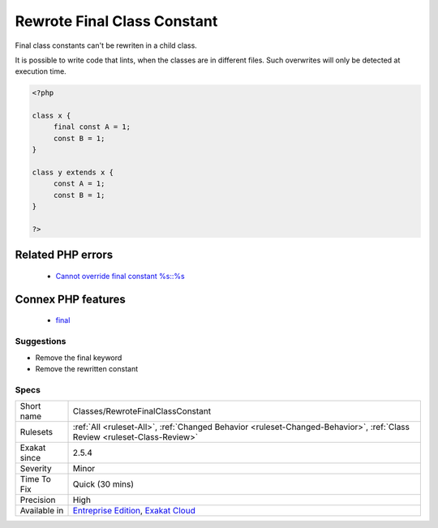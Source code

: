 .. _classes-rewrotefinalclassconstant:

.. _rewrote-final-class-constant:

Rewrote Final Class Constant
++++++++++++++++++++++++++++

.. meta::
	:description:
		Rewrote Final Class Constant: Final class constants can't be rewriten in a child class.
	:twitter:card: summary_large_image
	:twitter:site: @exakat
	:twitter:title: Rewrote Final Class Constant
	:twitter:description: Rewrote Final Class Constant: Final class constants can't be rewriten in a child class
	:twitter:creator: @exakat
	:twitter:image:src: https://www.exakat.io/wp-content/uploads/2020/06/logo-exakat.png
	:og:image: https://www.exakat.io/wp-content/uploads/2020/06/logo-exakat.png
	:og:title: Rewrote Final Class Constant
	:og:type: article
	:og:description: Final class constants can't be rewriten in a child class
	:og:url: https://exakat.readthedocs.io/en/latest/Reference/Rules/Rewrote Final Class Constant.html
	:og:locale: en
Final class constants can't be rewriten in a child class. 

It is possible to write code that lints, when the classes are in different files. Such overwrites will only be detected at execution time.

.. code-block:: php
   
   <?php
   
   class x {
   	final const A = 1;
   	const B = 1;
   }
   
   class y extends x {
   	const A = 1;
   	const B = 1;
   }
   
   ?>
Related PHP errors 
-------------------

  + `Cannot override final constant %s::%s <https://php-errors.readthedocs.io/en/latest/messages/%25s%5C%3A%5C%3A%25s-cannot-override-final-constant-%25s%5C%3A%5C%3A%25s.html>`_



Connex PHP features
-------------------

  + `final <https://php-dictionary.readthedocs.io/en/latest/dictionary/final.ini.html>`_


Suggestions
___________

* Remove the final keyword
* Remove the rewritten constant




Specs
_____

+--------------+--------------------------------------------------------------------------------------------------------------------------+
| Short name   | Classes/RewroteFinalClassConstant                                                                                        |
+--------------+--------------------------------------------------------------------------------------------------------------------------+
| Rulesets     | :ref:`All <ruleset-All>`, :ref:`Changed Behavior <ruleset-Changed-Behavior>`, :ref:`Class Review <ruleset-Class-Review>` |
+--------------+--------------------------------------------------------------------------------------------------------------------------+
| Exakat since | 2.5.4                                                                                                                    |
+--------------+--------------------------------------------------------------------------------------------------------------------------+
| Severity     | Minor                                                                                                                    |
+--------------+--------------------------------------------------------------------------------------------------------------------------+
| Time To Fix  | Quick (30 mins)                                                                                                          |
+--------------+--------------------------------------------------------------------------------------------------------------------------+
| Precision    | High                                                                                                                     |
+--------------+--------------------------------------------------------------------------------------------------------------------------+
| Available in | `Entreprise Edition <https://www.exakat.io/entreprise-edition>`_, `Exakat Cloud <https://www.exakat.io/exakat-cloud/>`_  |
+--------------+--------------------------------------------------------------------------------------------------------------------------+


